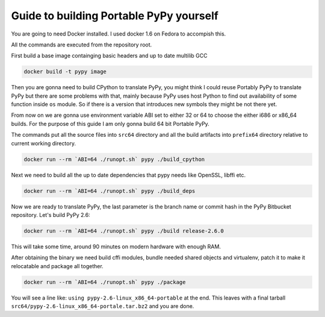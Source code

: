 Guide to building Portable PyPy yourself
========================================

You are going to need Docker installed. I used docker 1.6 on Fedora to accompish
this.

All the commands are executed from the repository root.

First build a base image containging basic headers and up to date multilib GCC

.. code:: bash

    docker build -t pypy image


Then you are gonna need to build CPython to translate PyPy, you might think
I could reuse Portably PyPy to translate PyPy but there are some problems with
that, mainly because PyPy uses host Python to find out availability of some
function inside ``os`` module. So if there is a version that introduces new symbols
they might be not there yet.

From now on we are gonna use environment variable ABI set to either 32 or 64
to choose the either i686 or x86_64 builds. For the purpose of this guide
I am only gonna build 64 bit Portable PyPy.

The commands put all the source files into ``src64`` directory and all the build
artifacts into ``prefix64`` directory relative to current working directory.

.. code:: bash

    docker run --rm `ABI=64 ./runopt.sh` pypy ./build_cpython


Next we need to build all the up to date dependencies that pypy needs like
OpenSSL, libffi etc.

.. code:: bash

    docker run --rm `ABI=64 ./runopt.sh` pypy ./build_deps


Now we are ready to translate PyPy, the last parameter is the branch name or commit
hash in the PyPy Bitbucket repository. Let's build PyPy 2.6:

.. code:: bash

    docker run --rm `ABI=64 ./runopt.sh` pypy ./build release-2.6.0


This will take some time, around 90 minutes on modern hardware with enough RAM.

After obtaining the binary we need build cffi modules,
bundle needed shared objects and virtualenv,
patch it to make it relocatable and package all together.

.. code:: bash

    docker run --rm `ABI=64 ./runopt.sh` pypy ./package


You will see a line like: ``using pypy-2.6-linux_x86_64-portable`` at the end.
This leaves with a final tarball ``src64/pypy-2.6-linux_x86_64-portale.tar.bz2``
and you are done.
